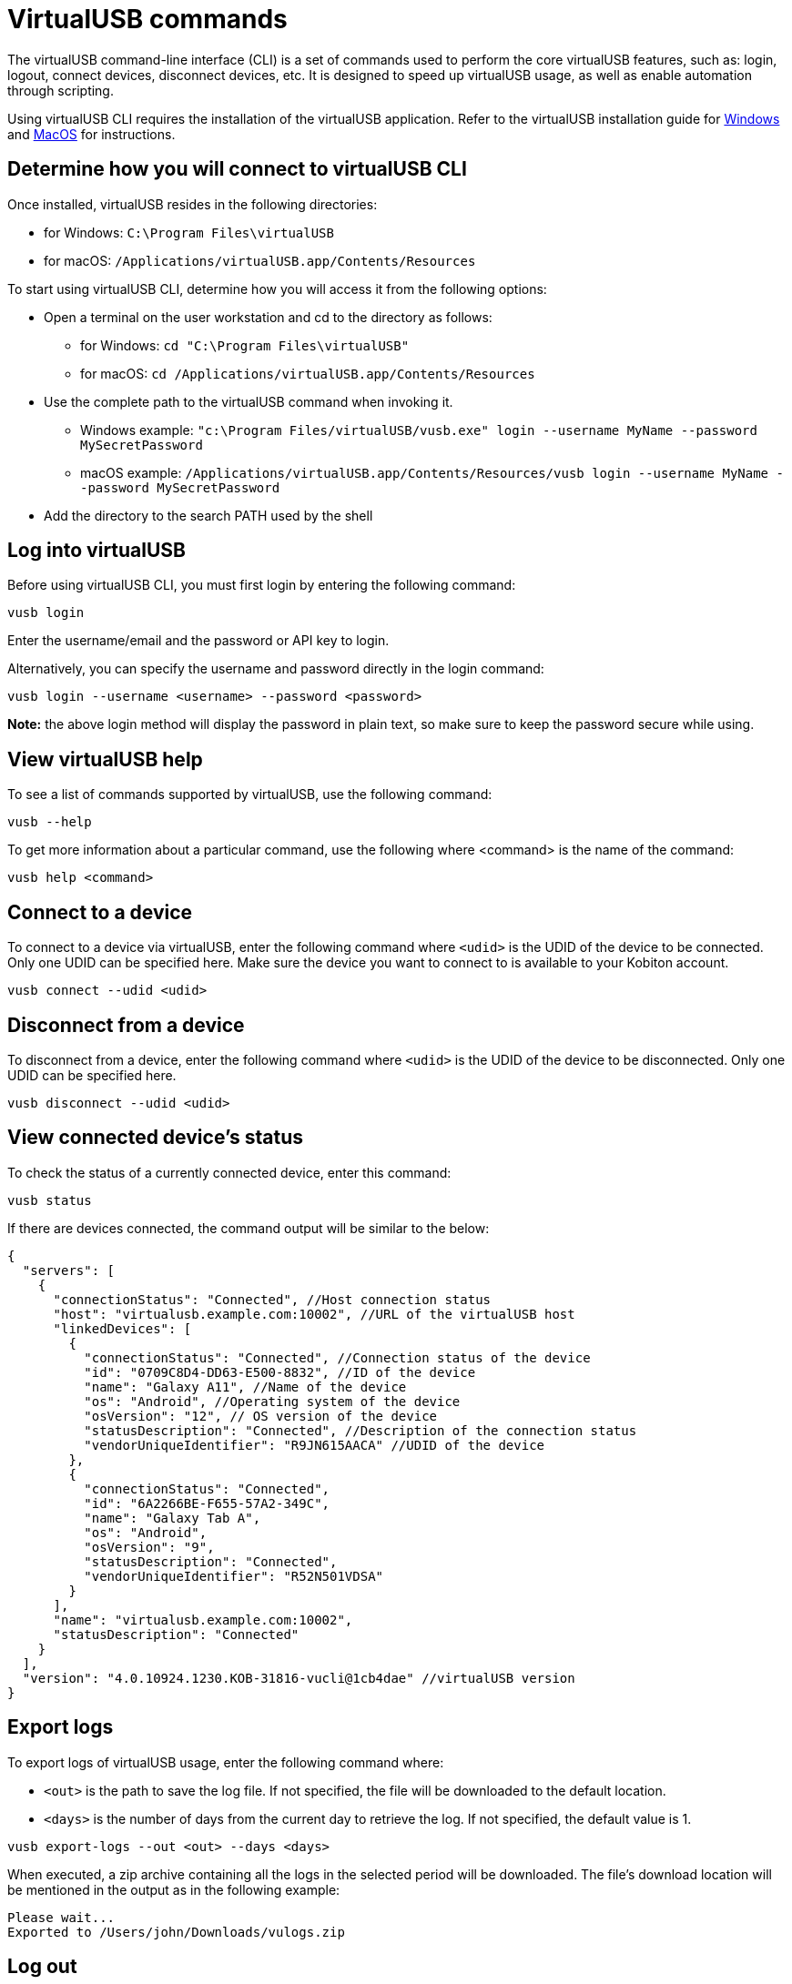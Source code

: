 = VirtualUSB commands
:navtitle: VirtualUSB commands

The virtualUSB command-line interface (CLI) is a set of commands used to perform the core virtualUSB features, such as: login, logout, connect devices, disconnect devices, etc. It is designed to speed up virtualUSB usage, as well as enable automation through scripting.

Using virtualUSB CLI requires the installation of the virtualUSB application. Refer to the virtualUSB installation guide for link:https://support.kobiton.com/hc/en-us/articles/12111002707341-virtualUSB-beta-Windows-installation-and-configuration-guide[Windows] and link:/hc/en-us/articles/10780607309197[MacOS] for instructions.

== Determine how you will connect to virtualUSB CLI

Once installed, virtualUSB resides in the following directories:

* for Windows: `C:\Program Files\virtualUSB`
* for macOS: `/Applications/virtualUSB.app/Contents/Resources`

To start using virtualUSB CLI, determine how you will access it from the following options:

* Open a terminal on the user workstation and cd to the directory as follows:
** for Windows: `cd "C:\Program Files\virtualUSB"`
** for macOS: `cd /Applications/virtualUSB.app/Contents/Resources`
* Use the complete path to the virtualUSB command when invoking it.
** Windows example: `"c:\Program Files/virtualUSB/vusb.exe" login --username MyName --password MySecretPassword`
** macOS example: `/Applications/virtualUSB.app/Contents/Resources/vusb login --username MyName --password MySecretPassword`
* Add the directory to the search PATH used by the shell

== Log into virtualUSB

Before using virtualUSB CLI, you must first login by entering the following command:

[source,bash]
----
vusb login
----

Enter the username/email and the password or API key to login.

Alternatively, you can specify the username and password directly in the login command:

[source,bash]
----
vusb login --username <username> --password <password>
----

*Note:* the above login method will display the password in plain text, so make sure to keep the password secure while using.

== View virtualUSB help

To see a list of commands supported by virtualUSB, use the following command:

[source,bash]
----
vusb --help
----

To get more information about a particular command, use the following where <command> is the name of the command:

[source,bash]
----
vusb help <command>
----

== Connect to a device

To connect to a device via virtualUSB, enter the following command where `<udid>` is the UDID of the device to be connected. Only one UDID can be specified here. Make sure the device you want to connect to is available to your Kobiton account.

[source,bash]
----
vusb connect --udid <udid>
----

== Disconnect from a device

To disconnect from a device, enter the following command where `<udid>` is the UDID of the device to be disconnected. Only one UDID can be specified here.

[source,bash]
----
vusb disconnect --udid <udid>
----

== View connected device’s status

To check the status of a currently connected device, enter this command:

[source,bash]
----
vusb status
----

If there are devices connected, the command output will be similar to the below:

[source,json]
----
{
  "servers": [
    {
      "connectionStatus": "Connected", //Host connection status
      "host": "virtualusb.example.com:10002", //URL of the virtualUSB host
      "linkedDevices": [
        {
          "connectionStatus": "Connected", //Connection status of the device
          "id": "0709C8D4-DD63-E500-8832", //ID of the device
          "name": "Galaxy A11", //Name of the device
          "os": "Android", //Operating system of the device
          "osVersion": "12", // OS version of the device
          "statusDescription": "Connected", //Description of the connection status
          "vendorUniqueIdentifier": "R9JN615AACA" //UDID of the device
        },
        {
          "connectionStatus": "Connected",
          "id": "6A2266BE-F655-57A2-349C",
          "name": "Galaxy Tab A",
          "os": "Android",
          "osVersion": "9",
          "statusDescription": "Connected",
          "vendorUniqueIdentifier": "R52N501VDSA"
        }
      ],
      "name": "virtualusb.example.com:10002",
      "statusDescription": "Connected"
    }
  ],
  "version": "4.0.10924.1230.KOB-31816-vucli@1cb4dae" //virtualUSB version
}
----

== Export logs

To export logs of virtualUSB usage, enter the following command where:

* `<out>` is the path to save the log file. If not specified, the file will be downloaded to the default location.
* `<days>` is the number of days from the current day to retrieve the log. If not specified, the default value is 1.

[source,bash]
----
vusb export-logs --out <out> --days <days>
----

When executed, a zip archive containing all the logs in the selected period will be downloaded. The file’s download location will be mentioned in the output as in the following example:

[source,bash]
----
Please wait...
Exported to /Users/john/Downloads/vulogs.zip
----

== Log out

To log out, enter this command

[source,bash]
----
vusb logout
----

== Set up iOS devices (Windows only)

On Windows machines, extra configuration steps need to be performed to set up iOS devices. To do this, enter the following command in a terminal with *administrator privileges*:

[source,bash]
----
vusb setup-ios
----

== Set up adb (Windows only)

On Windows machines, extra configuration steps need to be performed to set up adb (Android Debug Bridge). To do this, enter the following command in a terminal with *administrator privileges*:

[source,bash]
----
vusb setup-adb
----

== Limitations

* The first time you run a `vusb connect` or `vusb disconnect` command on a macOS machine, make sure you run it on the physical machine or remote to it with full UI access to allow virtualUSB to install the daemon. The visual prompt to allow this permission does not appear if the command runs via ssh. This step is only required one time.
+
image:./guide-media/01GWESRRVB66X7JEW4GY1HDW1X[width=, alt="Screen_Shot_2022-11-21_at_6.00.10_PM.png"]

* Within the zip file exported using the command `vusb export-logs`, the created and modified date time of some of the files and folders are displayed incorrectly as January 1, 1980 at 12:00 AM.
